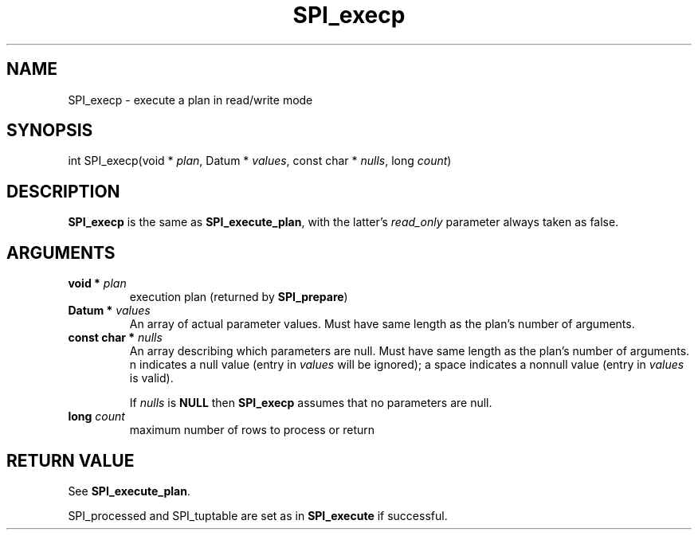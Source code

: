 .\\" auto-generated by docbook2man-spec $Revision: 1.1.1.1 $
.TH "SPI_execp" "" "2007-02-01" "" "PostgreSQL 8.1.7 Documentation"
.SH NAME
SPI_execp \- execute a plan in read/write mode

.SH SYNOPSIS
.sp
.nf
int SPI_execp(void * \fIplan\fR, Datum * \fIvalues\fR, const char * \fInulls\fR, long \fIcount\fR)
.sp
.fi
.SH "DESCRIPTION"
.PP
\fBSPI_execp\fR is the same as
\fBSPI_execute_plan\fR, with the latter's
\fIread_only\fR parameter always taken as
false.
.SH "ARGUMENTS"
.TP
\fBvoid * \fIplan\fB\fR
execution plan (returned by \fBSPI_prepare\fR)
.TP
\fBDatum * \fIvalues\fB\fR
An array of actual parameter values. Must have same length as the
plan's number of arguments.
.TP
\fBconst char * \fInulls\fB\fR
An array describing which parameters are null. Must have same length as
the plan's number of arguments.
n indicates a null value (entry in
\fIvalues\fR will be ignored); a space indicates a
nonnull value (entry in \fIvalues\fR is valid).

If \fInulls\fR is \fBNULL\fR then
\fBSPI_execp\fR assumes that no parameters are
null.
.TP
\fBlong \fIcount\fB\fR
maximum number of rows to process or return
.SH "RETURN VALUE"
.PP
See \fBSPI_execute_plan\fR.
.PP
SPI_processed and
SPI_tuptable are set as in
\fBSPI_execute\fR if successful.
